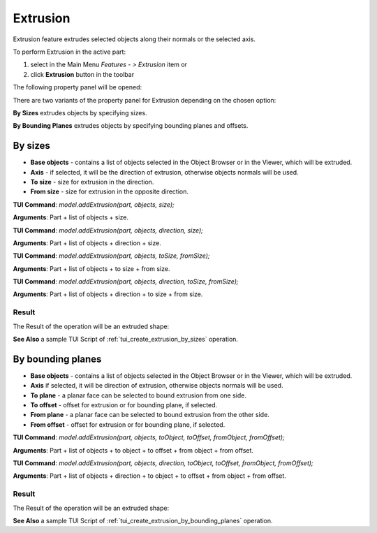 
Extrusion
=========

Extrusion feature extrudes selected objects along their normals or the selected axis.

To perform Extrusion in the active part:

#. select in the Main Menu *Features - > Extrusion* item  or
#. click **Extrusion** button in the toolbar

.. image:: images/extrusion_btn.png
   :align: center

.. centered::
   **Extrusion** button

The following property panel will be opened:

.. image:: images/StartSketch.png
  :align: center

.. centered::
  Start sketch

There are two variants of the property panel for Extrusion depending on the chosen option:

.. image:: images/extrusion_by_sizes.png
   :align: left
**By Sizes** extrudes objects by specifying sizes.

.. image:: images/extrusion_by_bounding_planes.png
   :align: left
**By Bounding Planes** extrudes objects by specifying bounding planes and offsets.


By sizes
--------

.. image:: images/Extrusion1.png
  :align: center

.. centered::
  Extrusion: definition by sizes

- **Base objects** - contains a list of objects selected in the Object Browser or in the Viewer, which will be extruded.
- **Axis** - if selected, it will be the direction of extrusion, otherwise objects normals will be used.
- **To size** - size for extrusion in the direction.
- **From size** - size for extrusion in the opposite direction.

**TUI Command**:  *model.addExtrusion(part, objects, size);*

**Arguments**:   Part + list of objects + size.

**TUI Command**:  *model.addExtrusion(part, objects, direction, size);*

**Arguments**:   Part + list of objects + direction + size.

**TUI Command**:  *model.addExtrusion(part, objects, toSize, fromSize);*

**Arguments**:   Part + list of objects + to size + from size.

**TUI Command**:  *model.addExtrusion(part, objects, direction, toSize, fromSize);*

**Arguments**:   Part + list of objects + direction + to size + from size.

Result
""""""

The Result of the operation will be an extruded shape:

.. image:: images/extrusion_by_sizes_result.png
	   :align: center

.. centered::
   **Created Extrusion**

**See Also** a sample TUI Script of :ref:`tui_create_extrusion_by_sizes` operation.

By bounding planes
------------------

.. image:: images/Extrusion2.png
  :align: center

.. centered::
  Extrusion: definition by bounding planes

- **Base objects** - contains a list of objects selected in the Object Browser or in the Viewer, which will be extruded.
- **Axis** if selected, it will be direction of extrusion, otherwise objects normals will be used.
- **To plane** - a planar face can be selected to bound extrusion from one side.
- **To offset** - offset for extrusion or for bounding plane, if selected.
- **From plane** - a planar face can be selected to bound extrusion from the other side.
- **From offset** - offset for extrusion or for bounding plane, if selected.

**TUI Command**:  *model.addExtrusion(part, objects, toObject, toOffset, fromObject, fromOffset);*

**Arguments**:   Part + list of objects + to object + to offset + from object + from offset.

**TUI Command**:  *model.addExtrusion(part, objects, direction, toObject, toOffset, fromObject, fromOffset);*

**Arguments**:   Part + list of objects + direction + to object + to offset + from object + from offset.

Result
""""""

The Result of the operation will be an extruded shape:

.. image:: images/extrusion_by_bounding_planes_result.png
	   :align: center

.. centered::
   **Created Extrusion**

**See Also** a sample TUI Script of :ref:`tui_create_extrusion_by_bounding_planes` operation.
